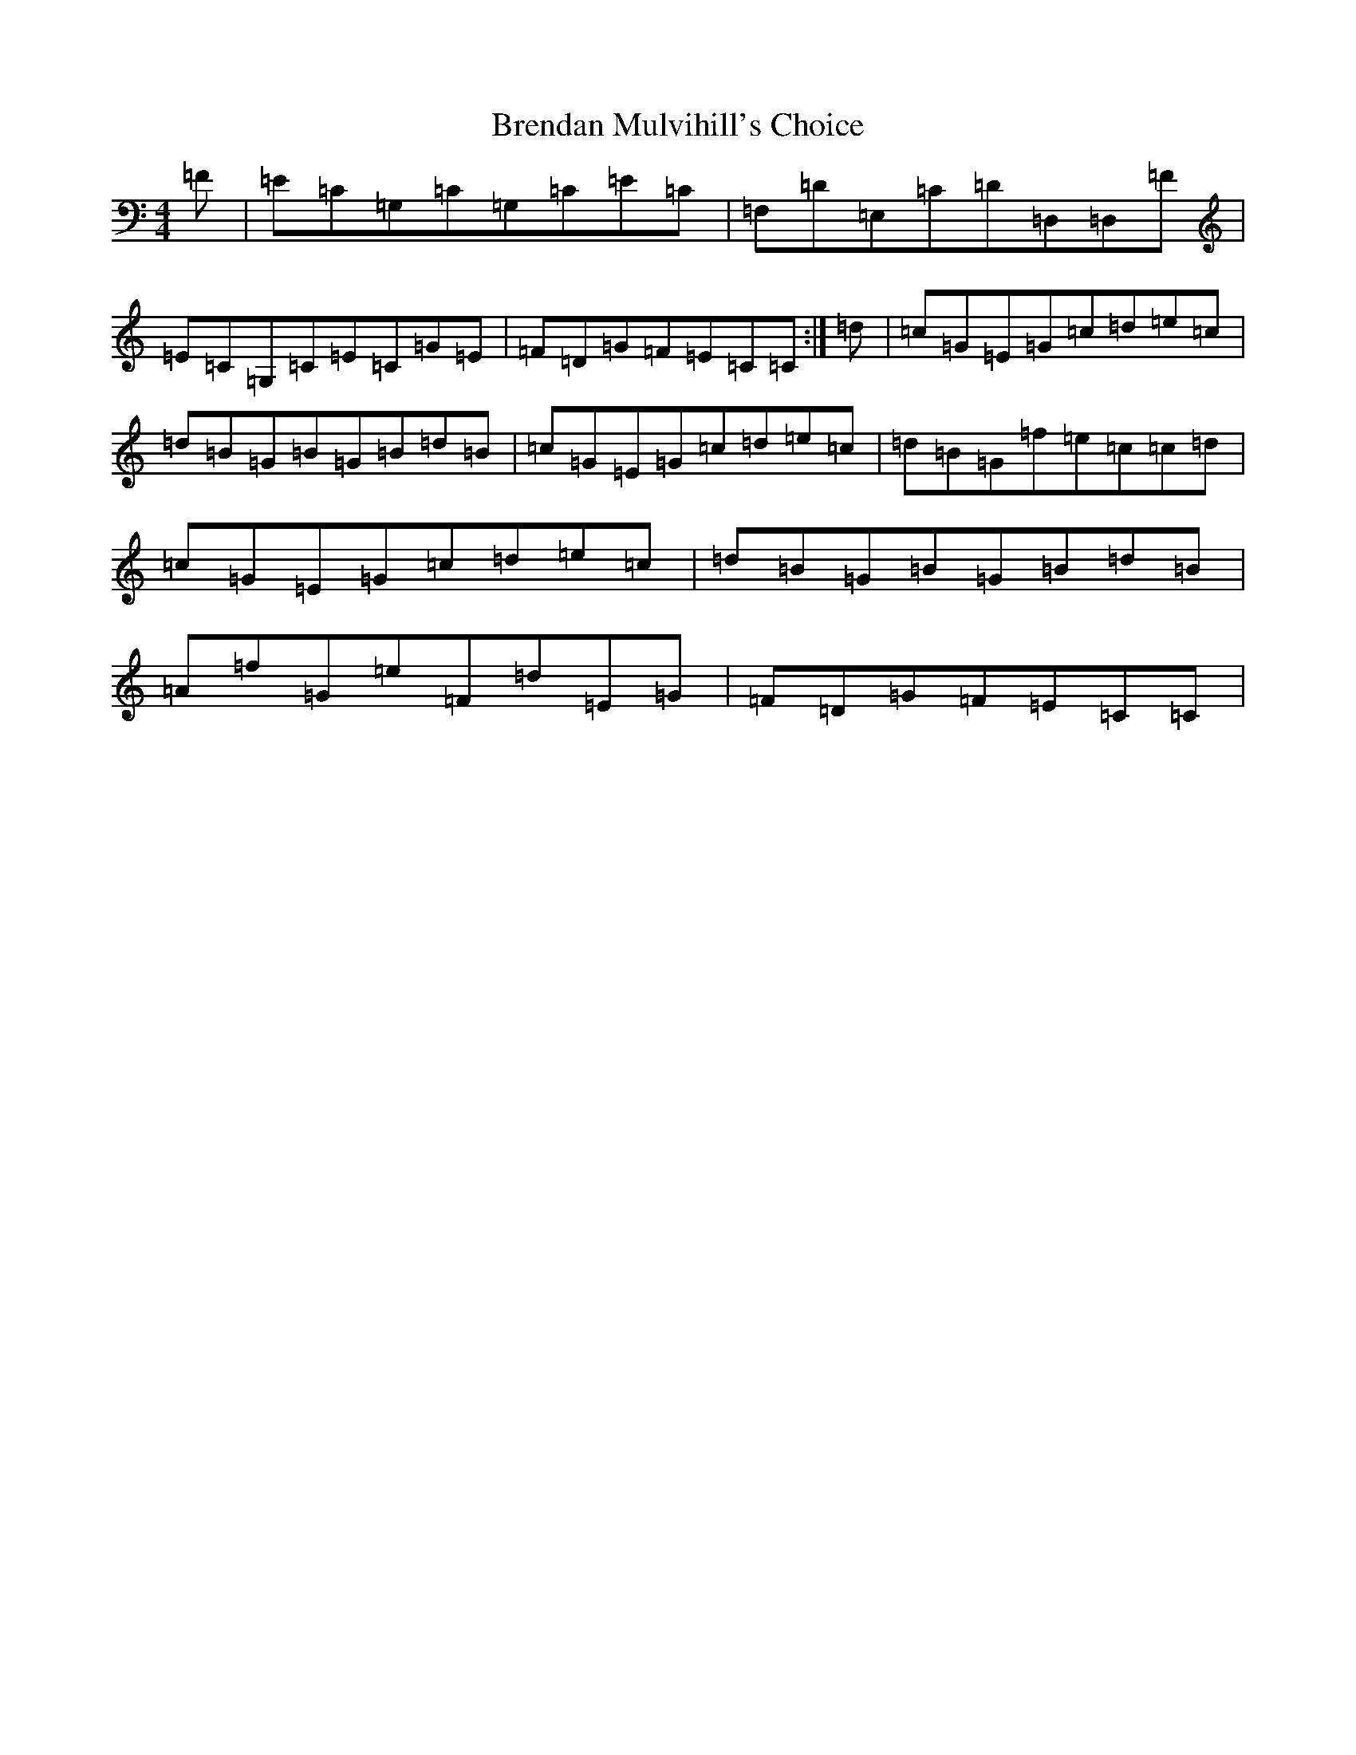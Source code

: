 X: 2569
T: Brendan Mulvihill's Choice
S: https://thesession.org/tunes/10107#setting10107
R: reel
M:4/4
L:1/8
K: C Major
=F|=E=C=G,=C=G,=C=E=C|=F,=D=E,=C=D=D,=D,=F|=E=C=G,=C=E=C=G=E|=F=D=G=F=E=C=C:|=d|=c=G=E=G=c=d=e=c|=d=B=G=B=G=B=d=B|=c=G=E=G=c=d=e=c|=d=B=G=f=e=c=c=d|=c=G=E=G=c=d=e=c|=d=B=G=B=G=B=d=B|=A=f=G=e=F=d=E=G|=F=D=G=F=E=C=C|